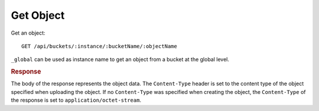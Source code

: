 Get Object
==========

Get an object::

    GET /api/buckets/:instance/:bucketName/:objectName

``_global`` can be used as instance name to get an object from a bucket at the global level.


.. rubric:: Response

The body of the response represents the object data. The ``Content-Type`` header is set to the content type of the object specified when uploading the object. If no ``Content-Type`` was specified when creating the object, the ``Content-Type`` of the response is set to ``application/octet-stream``.

